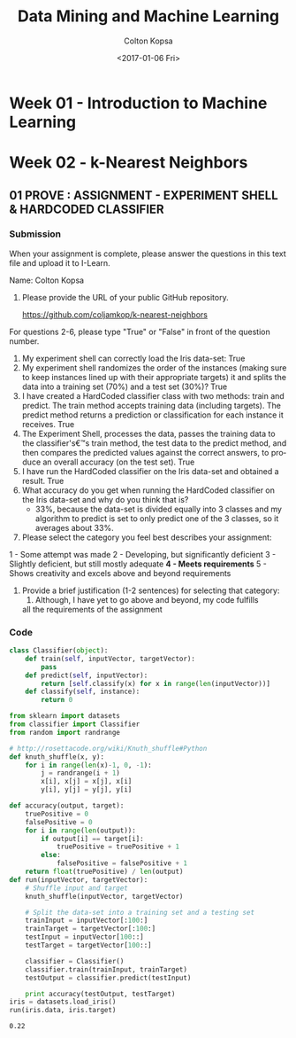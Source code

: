 #+TITLE: Data Mining and Machine Learning
#+DATE: <2017-01-06 Fri>
#+AUTHOR: Colton Kopsa
#+EMAIL: Aghbac@Aghbac.local
#+OPTIONS: ':nil *:t -:t ::t <:t H:3 \n:nil ^:t arch:headline
#+OPTIONS: author:t c:nil creator:comment d:(not "LOGBOOK") date:t
#+OPTIONS: e:t email:nil f:t inline:t num:t p:nil pri:nil stat:t
#+OPTIONS: tags:t tasks:t tex:t timestamp:t toc:t todo:t |:t
#+CREATOR: Emacs 25.1.1 (Org mode 8.2.10)
#+DESCRIPTION:
#+EXCLUDE_TAGS: noexport
#+KEYWORDS:
#+LANGUAGE: en
#+SELECT_TAGS: export

* Week 01 - Introduction to Machine Learning
* Week 02 - k-Nearest Neighbors
** 01 PROVE : ASSIGNMENT - EXPERIMENT SHELL & HARDCODED CLASSIFIER
*** Submission
    When your assignment is complete, please answer the questions in this text file and upload it to I-Learn.

    Name: Colton Kopsa

    1. Please provide the URL of your public GitHub repository.

       https://github.com/coljamkop/k-nearest-neighbors

    For questions 2-6, please type "True" or "False" in front of the question number.

    2. My experiment shell can correctly load the Iris data-set:
       True
    3. My experiment shell randomizes the order of the instances (making sure to keep instances lined up with their appropriate targets) it and splits the data into a training set (70%) and a test set (30%)?
       True
    4. I have created a HardCoded classifier class with two methods: train and predict. The train method accepts training data (including targets). The predict method returns a prediction or classification for each instance it receives.
       True 
    5. The Experiment Shell, processes the data, passes the training data to the classifier's€™s train method, the test data to the predict method, and then compares the predicted values against the correct answers, to produce an overall accuracy (on the test set).
       True
    6. I have run the HardCoded classifier on the Iris data-set and obtained a result.
       True
    7. What accuracy do you get when running the HardCoded classifier on the
       Iris data-set and why do you think that is? 
          - 33%, because the data-set is divided equally into 3 classes and my
            algorithm to predict is set to only predict one of the 3 classes, so
            it averages about 33%.




    8. Please select the category you feel best describes your assignment:
    1 - Some attempt was made
    2 - Developing, but significantly deficient
    3 - Slightly deficient, but still mostly adequate
    *4 - Meets requirements*
    5 - Shows creativity and excels above and beyond requirements

    1. Provide a brief justification (1-2 sentences) for selecting that
       category:
       1.  Although, I have yet to go above and beyond, my code fulfills
       all the requirements of the assignment

*** Code
    #+BEGIN_SRC python :tangle classifier.py
      class Classifier(object):
          def train(self, inputVector, targetVector):
              pass
          def predict(self, inputVector):
              return [self.classify(x) for x in range(len(inputVector))]
          def classify(self, instance):
              return 0
    #+END_SRC

    #+BEGIN_SRC python :tangle kNearestNeighbor.py :results output
      from sklearn import datasets
      from classifier import Classifier
      from random import randrange

      # http://rosettacode.org/wiki/Knuth_shuffle#Python
      def knuth_shuffle(x, y):
          for i in range(len(x)-1, 0, -1):
              j = randrange(i + 1)
              x[i], x[j] = x[j], x[i]
              y[i], y[j] = y[j], y[i]

      def accuracy(output, target):
          truePositive = 0
          falsePositive = 0
          for i in range(len(output)):
              if output[i] == target[i]:
                  truePositive = truePositive + 1
              else:
                  falsePositive = falsePositive + 1
          return float(truePositive) / len(output)
      def run(inputVector, targetVector):
          # Shuffle input and target
          knuth_shuffle(inputVector, targetVector)

          # Split the data-set into a training set and a testing set
          trainInput = inputVector[:100:]
          trainTarget = targetVector[:100:]
          testInput = inputVector[100::]
          testTarget = targetVector[100::]

          classifier = Classifier()
          classifier.train(trainInput, trainTarget)
          testOutput = classifier.predict(testInput)

          print accuracy(testOutput, testTarget)
      iris = datasets.load_iris()
      run(iris.data, iris.target)
    #+END_SRC

    #+RESULTS:
    : 0.22


